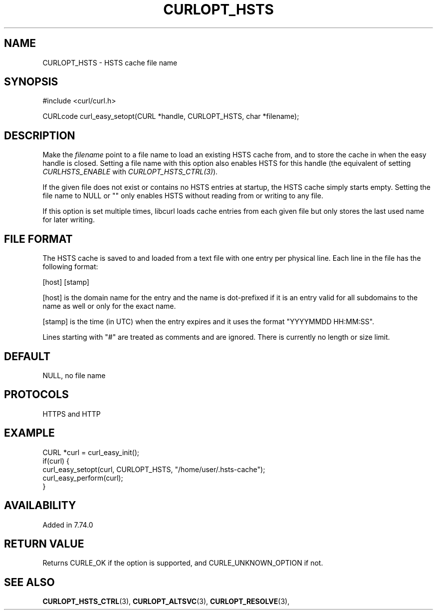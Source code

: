 .\" **************************************************************************
.\" *                                  _   _ ____  _
.\" *  Project                     ___| | | |  _ \| |
.\" *                             / __| | | | |_) | |
.\" *                            | (__| |_| |  _ <| |___
.\" *                             \___|\___/|_| \_\_____|
.\" *
.\" * Copyright (C) Daniel Stenberg, <daniel@haxx.se>, et al.
.\" *
.\" * This software is licensed as described in the file COPYING, which
.\" * you should have received as part of this distribution. The terms
.\" * are also available at https://curl.se/docs/copyright.html.
.\" *
.\" * You may opt to use, copy, modify, merge, publish, distribute and/or sell
.\" * copies of the Software, and permit persons to whom the Software is
.\" * furnished to do so, under the terms of the COPYING file.
.\" *
.\" * This software is distributed on an "AS IS" basis, WITHOUT WARRANTY OF ANY
.\" * KIND, either express or implied.
.\" *
.\" * SPDX-License-Identifier: curl
.\" *
.\" **************************************************************************
.\"
.TH CURLOPT_HSTS 3 "5 Feb 2019" "libcurl 7.74.0" "curl_easy_setopt options"
.SH NAME
CURLOPT_HSTS \- HSTS cache file name
.SH SYNOPSIS
.nf
#include <curl/curl.h>

CURLcode curl_easy_setopt(CURL *handle, CURLOPT_HSTS, char *filename);
.fi
.SH DESCRIPTION
Make the \fIfilename\fP point to a file name to load an existing HSTS cache
from, and to store the cache in when the easy handle is closed. Setting a file
name with this option also enables HSTS for this handle (the equivalent of
setting \fICURLHSTS_ENABLE\fP with \fICURLOPT_HSTS_CTRL(3)\fP).

If the given file does not exist or contains no HSTS entries at startup, the
HSTS cache simply starts empty. Setting the file name to NULL or "" only
enables HSTS without reading from or writing to any file.

If this option is set multiple times, libcurl loads cache entries from each
given file but only stores the last used name for later writing.
.SH "FILE FORMAT"
The HSTS cache is saved to and loaded from a text file with one entry per
physical line. Each line in the file has the following format:

[host] [stamp]

[host] is the domain name for the entry and the name is dot-prefixed if it is
an entry valid for all subdomains to the name as well or only for the exact
name.

[stamp] is the time (in UTC) when the entry expires and it uses the format
\&"YYYYMMDD HH:MM:SS".

Lines starting with "#" are treated as comments and are ignored. There is
currently no length or size limit.
.SH DEFAULT
NULL, no file name
.SH PROTOCOLS
HTTPS and HTTP
.SH EXAMPLE
.nf
CURL *curl = curl_easy_init();
if(curl) {
  curl_easy_setopt(curl, CURLOPT_HSTS, "/home/user/.hsts-cache");
  curl_easy_perform(curl);
}
.fi
.SH AVAILABILITY
Added in 7.74.0
.SH RETURN VALUE
Returns CURLE_OK if the option is supported, and CURLE_UNKNOWN_OPTION if not.
.SH "SEE ALSO"
.BR CURLOPT_HSTS_CTRL "(3), " CURLOPT_ALTSVC "(3), " CURLOPT_RESOLVE "(3), "
